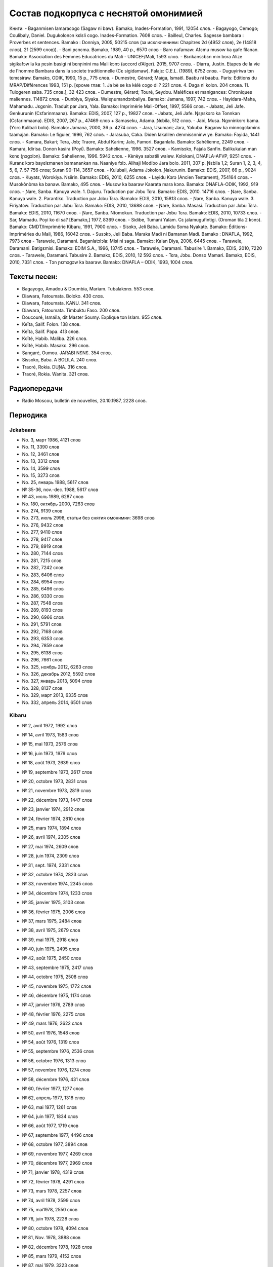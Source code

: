 ﻿Состав подкорпуса с неснятой омонимией
~~~~~~~~~~~~~~~~~~~~~~~~~~~~~~~~~~~~~~

Книги:
- Baganmisen lamaracogo (Sagaw ni baw). Bamakɔ, Inades-Formation, 1991, 12054 слов.
- Bagayogo, Cemogo; Coulibaly, Daniel. Dugukolonɔn kɛlɛli cogo. Inades-Formation. 7608 слов.
- Bailleul, Charles. Sagesse bambara : Proverbes et sentences. Bamako : Donniya, 2005, 50215 слов (за исключением: Chapitres 2d (4952 слов), 2e (14818 слов), 2f (2599 слов)).
- Bani ɲɛnɛma. Bamako, 1989, 40 p., 6570 слов
- Baro nafamaw: Afɛmu musow ka gafe filanan. Bamakɔ: Association des Femmes Educatrices du Mali - UNICEF/Mali, 1593 слов.
- Bɛnkansɛbɛn min bɔra Alize sigikafɔw la ka ɲɛsin basigi ni bɛnɲinini ma Mali kɔnɔ (accord d’Alger). 2015, 9707 слов.
- Diarra, Justin. Etapes de la vie de l'homme Bambara dans la societe traditionnelle (Cɛ sigidamaw). Falajɛ: C.E.L. (1989), 6752 слов.
- Duguyiriwa tɔn tɛmɛsiraw. Bamakɔ, ODIK, 1990, 15 p., 775 слов.
- Dumestre, Gérard; Maïga, Ismaël. Baabu ni baabu. Paris: Editions du MRAP/Différences 1993, 151 p. [кроме глав: 1. Ja bè se ka kèlè cogo di ? 221 слов. 4. Daga ni kolon. 204 слова. 11. Tulogeren saba. 735 слов.], 32 423 слов.
- Dumestre, Gérard; Touré, Seydou. Maléfices et manigances: Chroniques maliennes. 114872 слов.
- Dunbiya, Siyaka. Waleɲumandɔnbaliya. Bamakɔ: Jamana, 1997, 742 слов.
- Hayidara-Maha, Mahamadu. Jɛgɛnin. Traduit par Jara, Yala. Bamako: Imprimérie Mali-Offset, 1997, 5566 слов.
- Jabatɛ, Jeli Jafe. Genkurunin (Cɛfarinmaana). Bamakɔ: EDIS, 2007, 127 p., 19827 слов.
- Jabatɛ, Jeli Jafe. Ŋɛɲɛkɔrɔ ka Tonnkan (Cɛfarinmaana). EDIS, 2007, 267 p., 47469 слов + Samaseku, Adama. Ɲɛbila, 512 слов.
- Jabi, Musa. Ngɔninkɔrɔ bama. (Yɔrɔ Kulibali bolo). Bamakɔ: Jamana, 2000, 36 p. 4274 слов.
- Jara, Usumani; Jara, Yakuba. Baganw ka minnɔgɔlaminɛ taamajan. Bamakɔ: Le figuier, 1996, 762 слов.
- Jarasuba, Caka. Diden lakalilen denmisɛnninw ye. Bamakɔ: Fayida, 1441 слов.
- Kamara, Bakari; Tera, Jɔb; Traore, Abdul Karim; Jalo, Famori. Baganlafa. Bamakɔ: Sahélienne, 2249 слов.
- Kamara, Idirisa. Donon kasira (Poyi). Bamakɔ: Sahelienne, 1996. 3527 слов.
- Kamisɔkɔ, Fajala Sanfin. Balikukalan man kɛnɛ (ɲɔgɔlɔn). Bamakɔ: Sahelienne, 1996. 5942 слов.
- Kènèya sabatili walew. Kolokani, DNAFLA-AFVP, 9251 слов.
- Kuranɛ kɔrɔ bayɛlɛmanen bamanankan na. Naaniye fɔlɔ. Alihaji Modibo Jara bolo. 2011, 307 p. Ɲɛbila 1,2; Suran 1, 2, 3, 4, 5, 6, 7. 57 756 слов; Suran 90-114, 3657 слов.
- Kulubali, Adama Jɔkolon. Ɲakurunin. Bamakɔ: EDIS, 2007, 66 p., 9024 слов.
- Kuyatɛ, Worokiya. Nsiirin. Bamakɔ: EDIS, 2010, 6255 слов.
- Layidu Kɔrɔ (Ancien Testament), 754164 слов.
- Musokònòma ka banaw. Bamakɔ, 495 слов.
- Musow ka baaraw Kaarata mara kɔnɔ. Bamakɔ: DNAFLA-ODIK, 1992, 919 слов.
- Ɲare, Sanba. Kanuya wale. 1. Dajuru. Traduction par Jɔbu Tɛra. Bamakɔ: EDIS, 2010. 14716 слов.
- Ɲare, Sanba. Kanuya wale. 2. Parantikɛ. Traduction par Jɔbu Tɛra. Bamakɔ: EDIS, 2010, 15813 слов.
- Ɲare, Sanba. Kanuya wale. 3. Firiyatɔw. Traduction par Jɔbu Tɛra. Bamakɔ: EDIS, 2010, 13688 слов.
- Ɲare, Sanba. Masasi. Traduction par Jɔbu Tɛra. Bamakɔ: EDIS, 2010, 11670 слов.
- Ɲare, Sanba. Ntomokun. Traduction par Jɔbu Tɛra. Bamakɔ: EDIS, 2010, 10733 слов.
- Sar, Mamadu. Poyi ko di sa? [Bamakɔ,] 1977, 8369 слов.
- Sidibe, Tumani Yalam. Cɛ jalamugufintigi. (Oroman tila 2 kɔnɔ). Bamako: CMDT/Imprimérie Kibaru, 1991, 7900 слов.
- Sisɔkɔ, Jeli Baba. Lamidu Soma Nyakate. Bamako: Éditions-Impriméries du Mali, 1986, 16042 слов.
- Susɔkɔ, Jeli Baba. Maraka Madi ni Bamanan Madi. Bamako : DNAFLA, 1992, 7973 слов
- Tarawele, Daramani. Baganlatɔlɔla: Misi ni saga. Bamakɔ: Kalan Diya, 2006, 6445 слов.
- Tarawele, Daramani. Batigɛmisi. Bamakɔ: EDIM S.A., 1996, 13745 слов.
- Tarawele, Daramani. Tabusire 1. Bamakɔ, EDIS, 2010, 7220 слов.
- Tarawele, Daramani. Tabusire 2. Bamakɔ, EDIS, 2010, 12 592 слов.
- Tɛra, Jɔbu. Donso Mamari. Bamakɔ, EDIS, 2010, 7331 слов.
- Tɔn ɲɛmɔgɔw ka baaraw. Bamakɔ: DNAFLA – ODIK, 1993, 1004 слов.

Тексты песен:
-------------

- Bagayogo, Amadou & Doumbia, Mariam. Tubalakɔnɔ. 553 слов.
- Diawara, Fatoumata. Boloko. 430 слов.
- Diawara, Fatoumata. KANU. 341 слов.
- Diawara, Fatoumata. Timbuktu Faso. 200 слов.
- Doucouré, Ismaïla, dit Master Soumy. Explique ton Islam. 955 слов.
- Keïta, Salif. Folon. 138 слов.
- Keïta, Salif. Papa. 413 слов.
- Koïté, Habib. Maliba. 226 слов.
- Koïté, Habib. Masakɛ. 296 слов.
- Sangaré, Oumou. JARABI NƐNƐ. 354 слов.
- Sissoko, Baba. A BOLILA. 240 слов.
- Traoré, Rokia. DUƝA. 316 слов.
- Traoré, Rokia. Wanita. 321 слов.



Радиопередачи
-------------
- Radio Moscou, bulletin de nouvelles, 20.10.1987, 2228 слов.

Периодика
---------

Jɛkabaara
.........
- No. 3, март 1986, 4121 слов
- No. 11, 3390 слов
- No. 12, 3461 слов
- No. 13, 3312 слов
- No. 14, 3599 слов
- No. 15, 3273 слов
- No. 25, январь 1988, 5617 слов
- № 35-36, nov.-dec. 1988, 5617 слов
- № 43, июль 1989, 6287 слов
- No. 180, октябрь 2000, 7263 слов
- No. 274, 9139 слов
- No. 273, июль 2998, статьи без снятия омонимии: 3698 слов
- No. 276, 9432 слов
- No. 277, 9410 слов
- No. 278, 9417 слов
- No. 279, 8919 слов
- No. 280, 7144 слов
- No. 281, 7215 слов
- No. 282, 7242 слов
- No. 283, 6406 слов
- No. 284, 6954 слов
- No. 285, 6496 слов
- No. 286, 9330 слов
- No. 287, 7548 слов
- No. 289, 8193 слов
- No. 290, 6966 слов
- No. 291, 5791 слов
- No. 292, 7168 слов
- No. 293, 6353 слов
- No. 294, 7859 слов
- No. 295, 6138 слов
- No. 296, 7661 слов
- No. 325, ноябрь 2012, 6263 слов
- No.  326, декабрь 2012, 5592 слов
- No.  327, январь 2013, 5094 слов
- No. 328, 8137 слов 
- No. 329, март 2013, 6335 слов
- No. 332, апрель 2014, 6501 слов

Kibaru
........

- № 2, avril 1972, 1992 слов
- № 14, avril 1973, 1583 слов
- № 15, mai 1973, 2576 слов
- № 16, juin 1973, 1979 слов
- № 18, août 1973, 2639 слов
- № 19, septembre 1973, 2617 слов
- № 20, octobre 1973, 2831 слов
- № 21, novembre 1973, 2819 слов
- № 22, décembre 1973, 1447 слов
- № 23, janvier 1974, 2912 слов
- № 24, février 1974, 2810 слов
- № 25, mars 1974, 1894 слов
- № 26, avril 1974, 2305 слов
- № 27, mai 1974, 2609 слов
- № 28, juin 1974, 2309 слов
- № 31, sept. 1974, 2331 слов
- № 32, octobre 1974, 2823 слов
- № 33, novembre 1974, 2345 слов
- № 34, décembre 1974, 1233 слов
- № 35, janvier 1975, 3103 слов
- № 36, février 1975, 2006 слов
- № 37, mars 1975, 2484 слов
- № 38, avril 1975, 2679 слов
- № 39, mai 1975, 2918 слов
- № 40, juin 1975, 2495 слов
- № 42, août 1975, 2450 слов
- № 43, septembre 1975, 2417 слов
- № 44, octobre 1975, 2508 слов
- № 45, novembre 1975, 1772 слов
- № 46, décembre 1975, 1174 слов
- № 47, janvier 1976, 2789 слов
- № 48, février 1976, 2275 слов
- № 49, mars 1976, 2622 слов
- № 50, avril 1976, 1548 слов
- № 54, août 1976, 1319 слов
- № 55, septembre 1976, 2536 слов
- № 56, octobre 1976, 1313 слов
- № 57, novembre 1976, 1274 слов
- № 58, décembre 1976, 431 слов
- № 60, février 1977, 1277 слов
- № 62, апрель 1977, 1318 слов
- № 63, mai 1977, 1261 слов
- № 64, juin 1977, 1834 слов
- № 66, août 1977, 1719 слов
- № 67, septembre 1977, 4496 слов
- № 68, octobre 1977, 3894 слов
- № 69, novembre 1977, 4269 слов
- № 70, décembre 1977, 2969 слов
- № 71, janvier 1978, 4319 слов
- № 72, février 1978, 4291 слов
- № 73, mars 1978, 2257 слов
- № 74, avril 1978, 2599 слов
- № 75, mai1978, 2550 слов
- № 76, juin 1978, 2228 слов
- № 80, octobre 1978, 4094 слов
- № 81, Nov. 1978, 3888 слов
- № 82, décembre 1978, 1928 слов
- № 85, mars 1979, 4152 слов
- № 87, mai 1979, 3223 слов
- № 89, Juillet 1979, 2817 слов
- № 96, fevrier 1980, 3532 слов
- № 97, mars 1980, 3902 слов
- № 99, mai 1980, 4370 слов
- № 100, juin 1980, 4998 слов
- № 101, Juillet 1980, 4038 слов
- № 105, novembre 1980, 2055 слов
- № 106, décembre 1980, 1814 слов
- № 113, Juillet 1981, 3720 слов
- № 121, mars 1982, 4081 слов
- № 124, juin 1982, 3450 слов
- № 125, juillet 1982, 4035 слов
- № 126, août 1982, 3631 слов
- № 127, septembre 1982, 4227 слов
- № 128, octobre 1982, 5192 слов
- № 141, nov. 1983, 4286 слов
- № 151, Oct. 1986, 4985 слов
- № 192-193, janvier-février 1988, 7380 слов
- № 204, janv. 1989, 4953 слов
- № 205, février 1989, 5698 слов
- № 206, mars 1989, 4903 слов
- № 207, avr. 1989, 4153 слов
- № 208, mai 1989, 3892 слов
- № 210, juillet 1989, 4517 слов
- № 212, sept. 1989, 2517 слов
- № 215, dec. 1989, 2485 слов
- № 239, dec. 1991, 2598 слов
- № 258, juillet 1993, 4209 слов
- № 309, oct. 1997, 9349 слов
- № 313, Fev. 1998, 9099 слов
- № 344, sept. 2000, 10625 слов
- № 356, sept. 2001, 9564 слов
- № 368, sept. 2002, 9464 слов
- № 380, sept. 2003, 9410 слов
- № 384, janv. 2004, 10521 слов
- № 385, Fev. 2004, 8567 слов
- № 386, Mars 2004, 10282 слов
- № 387, Avr. 2004, 9729 слов
- № 388, Mai 2004, 9146 слов
- № 389, Juin 2004, 9738 слов
- № 390, Jillet 2004, 9958 слов
- № 391, Août 2004, 9917 слов
- № 392, Sept. 2004, 9571 слов
- № 393, Oct. 2004, 9369 слов
- № 394, Nov. 2004, 9306 слов
- № 395, Dec. 2004, 9464 слов
- № 396, Janv. 2005, 10174 слов
- № 405, oct. 2005, 9464 слов 
- № 439, Août 2008, 9150 слов
- № 461, Juin 2010, 10564 слов
- № 462, Juillet 2010, 11229 слов
- № 464, Sept. 2010, 10301 слов
- № 466, Nov. 2010, 11382 слов

  Kolonkisɛ
  . . . . . . . . .
- № 10, Fev. 1998, 3770 слов
  
  Saheli
  . . . . . . . . . . 
- № 00, nov. 1993, 6903 слов
- № 01, janv. 1994, 8186 слов
- № 03, mars 1994, 7703 слов
- № 04, avril 1994, 6719 слов
- № 05, mai 1994, 7964 слов
- № 07, juillet 1994, 7149 слов
- № 08, août 1994, 6708 слов

Интернет-материалы
--------------------

Kunnafoni ka ɲɛsin kɛnɛya baarakɛlaw ma, minnu bɛka Ebola kɛlɛ (сайт dokotoro.org), 527 слов

блог Fasokan
........

2010

- août: 1117 слов
- septembre: 1828 слов
- octobre: 1754 слов
- novembre: 101 слов

2011

- janvier: 587
- février: 433
- mars: 1135
- avril: 1135
- mai: 950
- juin: 271
- juillet: 939
- août: 386
- septembre: 124
- octobre: 349
- novembre: 1296
- декабрь, 533 слов

2012

- февраль, 768 слов
- март, 591 слов
- апрель, 577 слов
- май, 1306 слов
- июнь, 334 слов
- сентябрь, 1475 слов
- октябрь, 325 слов

2013

- май, 764 слов
- октябрь, 2069 слов
- декабрь, 871 слов

2014

- январь, 1509 слов
- февраль, 121 слов
- апрель, 506 слов
- май, 59 слов

